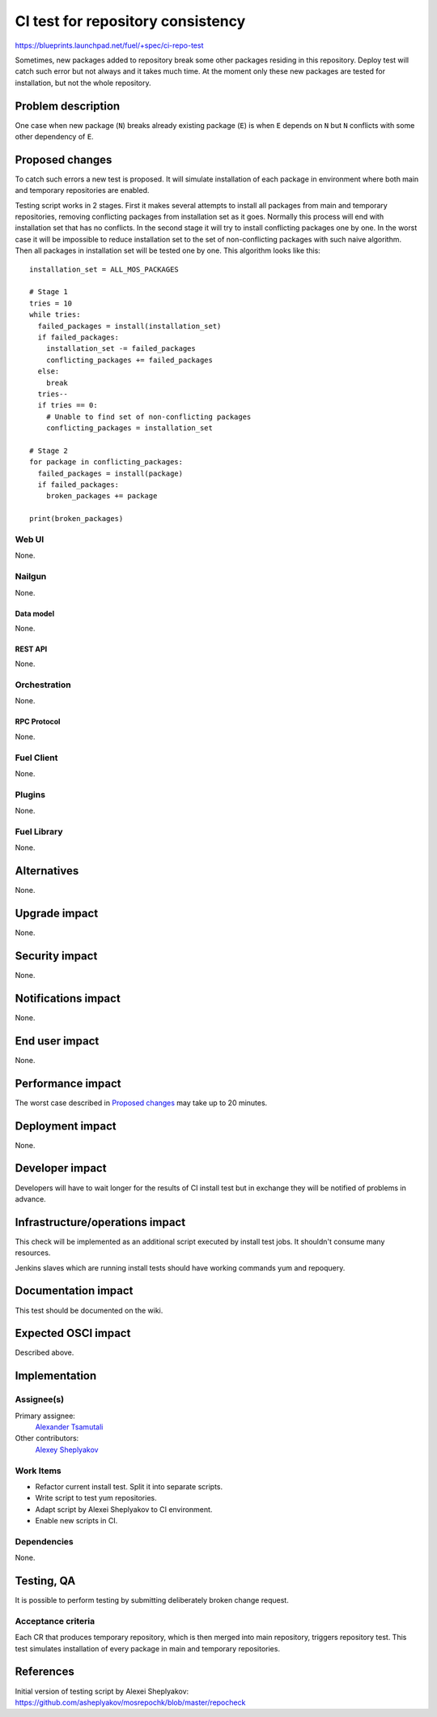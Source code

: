 ..
 This work is licensed under a Creative Commons Attribution 3.0 Unported
 License.

 http://creativecommons.org/licenses/by/3.0/legalcode

==========================================
CI test for repository consistency
==========================================

https://blueprints.launchpad.net/fuel/+spec/ci-repo-test

Sometimes, new packages added to repository break some other packages
residing in this repository. Deploy test will catch such error but not
always and it takes much time. At the moment only these new packages
are tested for installation, but not the whole repository.


--------------------
Problem description
--------------------

One case when new package (``N``) breaks already existing package
(``E``) is when ``E`` depends on ``N`` but ``N`` conflicts with some
other dependency of ``E``.


----------------
Proposed changes
----------------

To catch such errors a new test is proposed. It will simulate
installation of each package in environment where both main and
temporary repositories are enabled.

Testing script works in 2 stages. First it makes several attempts to
install all packages from main and temporary repositories, removing
conflicting packages from installation set as it goes. Normally this
process will end with installation set that has no conflicts. In the
second stage it will try to install conflicting packages one by
one. In the worst case it will be impossible to reduce installation
set to the set of non-conflicting packages with such naive
algorithm. Then all packages in installation set will be tested one by
one. This algorithm looks like this::

  installation_set = ALL_MOS_PACKAGES

  # Stage 1
  tries = 10
  while tries:
    failed_packages = install(installation_set)
    if failed_packages:
      installation_set -= failed_packages
      conflicting_packages += failed_packages
    else:
      break
    tries--
    if tries == 0:
      # Unable to find set of non-conflicting packages
      conflicting_packages = installation_set

  # Stage 2
  for package in conflicting_packages:
    failed_packages = install(package)
    if failed_packages:
      broken_packages += package

  print(broken_packages)


Web UI
======

None.


Nailgun
=======

None.


Data model
----------

None.


REST API
--------

None.


Orchestration
=============

None.


RPC Protocol
------------

None.


Fuel Client
===========

None.


Plugins
=======

None.


Fuel Library
============

None.


------------
Alternatives
------------

None.


--------------
Upgrade impact
--------------

None.


---------------
Security impact
---------------

None.


--------------------
Notifications impact
--------------------

None.


---------------
End user impact
---------------

None.


------------------
Performance impact
------------------

The worst case described in `Proposed changes`_ may take up to 20
minutes.


-----------------
Deployment impact
-----------------

None.


----------------
Developer impact
----------------

Developers will have to wait longer for the results of CI install test
but in exchange they will be notified of problems in advance.


--------------------------------
Infrastructure/operations impact
--------------------------------

This check will be implemented as an additional script executed by
install test jobs. It shouldn't consume many resources.

Jenkins slaves which are running install tests should have working
commands yum and repoquery.


--------------------
Documentation impact
--------------------

This test should be documented on the wiki.


--------------------
Expected OSCI impact
--------------------

Described above.


--------------
Implementation
--------------

Assignee(s)
===========

Primary assignee:
  `Alexander Tsamutali`_

Other contributors:
  `Alexey Sheplyakov`_

.. _`Alexander Tsamutali`: https://launchpad.net/~astsmtl
.. _`Alexey Sheplyakov`: https://launchpad.net/~asheplyakov


Work Items
==========

* Refactor current install test. Split it into separate scripts.
* Write script to test yum repositories.
* Adapt script by Alexei Sheplyakov to CI environment.
* Enable new scripts in CI.


Dependencies
============

None.


------------
Testing, QA
------------

It is possible to perform testing by submitting deliberately broken
change request.


Acceptance criteria
===================

Each CR that produces temporary repository, which is then merged into
main repository, triggers repository test. This test simulates
installation of every package in main and temporary repositories.


----------
References
----------

Initial version of testing script by Alexei Sheplyakov:
https://github.com/asheplyakov/mosrepochk/blob/master/repocheck
